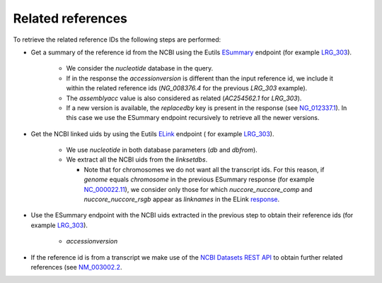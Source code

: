 Related references
==================

To retrieve the related reference IDs the following steps are performed:

- Get a summary of the reference id from the NCBI using the Eutils `ESummary
  <https://www.ncbi.nlm.nih.gov/books/NBK25499/#_chapter4_ESummary_>`_
  endpoint (for example `LRG_303 <https://eutils.ncbi.nlm.nih.gov/entrez/eutil
  s/esummary.fcgi?db=nucleotide&id=LRG_303&retmode=json>`_).

    - We consider the `nucleotide` database in the query.
    - If in the response the `accessionversion` is different than the input
      reference id, we include it within the related reference ids
      (`NG_008376.4` for the previous `LRG_303` example).
    - The `assemblyacc` value is also considered as related (`AC254562.1` for
      `LRG_303`).
    - If a new version is available, the `replacedby` key is present in the
      response (see `NG_012337.1 <https://eutils.ncbi.nlm.nih.gov/entrez/eutil
      s/esummary.fcgi?db=nucleotide&id=NG_012337.1&retmode=json>`_). In this
      case we use the ESummary endpoint recursively to retrieve all the newer
      versions.

- Get the NCBI linked uids by using the Eutils `ELink
  <https://www.ncbi.nlm.nih.gov/books/NBK25499/#_chapter4_ELink_>`_ endpoint (
  for example `LRG_303 <https://eutils.ncbi.nlm.nih.gov/entrez/eutils/elink.fc
  gi?db=nucleotide&dbfrom=nucleotide&id=LRG_303&cmd=neighbor&retmode=json>`__).

    - We use `nucleotide` in both database parameters (`db` and `dbfrom`).
    - We extract all the NCBI uids from the `linksetdbs`.

      - Note that for chromosomes we do not want all the transcript ids. For
        this reason, if `genome` equals `chromosome` in the previous ESummary
        response (for example `NC_000022.11 <https://eutils.ncbi.nlm.nih.gov
        /entrez/eutils/esummary.fcgi?db=nucleotide&id=NC_000022.11&ret
        mode=json>`_), we consider only those for which `nuccore_nuccore_comp`
        and `nuccore_nuccore_rsgb` appear as `linknames` in the ELink
        `response <https://eutils.ncbi.nlm.nih.gov/entrez/eutils/elink.fcgi?db
        =nucleotide&dbfrom=nucleotide&id=NC_000022.11&cmd=neighbor&retmode=jso
        n>`_.

- Use the ESummary endpoint with the NCBI uids extracted in the previous step
  to obtain their reference ids (for example `LRG_303 <https://eutils.ncbi.nlm
  .nih.gov/entrez/eutils/esummary.fcgi?db=nucleotide&id=509155882,1435110251,5
  94191220&retmode=json>`__).

    - `accessionversion`

- If the reference id is from a transcript we make use of the `NCBI Datasets
  REST API <https://api.ncbi.nlm.nih.gov/datasets/docs/reference-docs/rest-api
  />`_ to obtain further related references (see `NM_003002.2 <https://api.ncb
  i.nlm.nih.gov/datasets/v1/gene/accession/NM_003002.2>`_.
